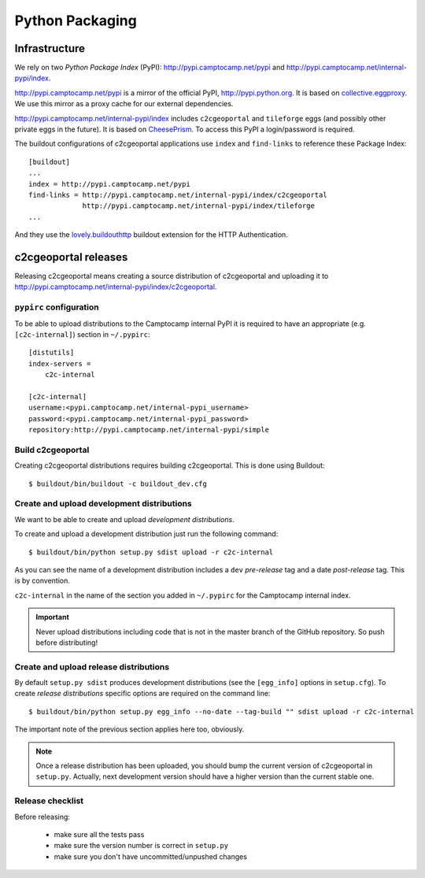 .. _developer_python_packaging:

Python Packaging
================

Infrastructure
--------------

We rely on two *Python Package Index* (PyPI): http://pypi.camptocamp.net/pypi
and http://pypi.camptocamp.net/internal-pypi/index.

http://pypi.camptocamp.net/pypi is a mirror of the official PyPI,
http://pypi.python.org. It is based on `collective.eggproxy
<http://pypi.python.org/pypi/collective.eggproxy>`_. We use this mirror as
a proxy cache for our external dependencies.

http://pypi.camptocamp.net/internal-pypi/index includes ``c2cgeoportal`` and
``tileforge`` eggs (and possibly other private eggs in the future). It is based
on `CheesePrism <https://github.com/SurveyMonkey/CheesePrism>`_. To access this
PyPI a login/password is required.

The buildout configurations of c2cgeoportal applications use ``index``
and ``find-links`` to reference these Package Index::

    [buildout]
    ...
    index = http://pypi.camptocamp.net/pypi
    find-links = http://pypi.camptocamp.net/internal-pypi/index/c2cgeoportal
                 http://pypi.camptocamp.net/internal-pypi/index/tileforge
    ...

And they use the `lovely.buildouthttp
<http://pypi.python.org/pypi/lovely.buildouthttp>`_ buildout extension for the
HTTP Authentication.

c2cgeoportal releases
---------------------

Releasing c2cgeoportal means creating a source distribution of c2cgeoportal and
uploading it to http://pypi.camptocamp.net/internal-pypi/index/c2cgeoportal.

``pypirc`` configuration
~~~~~~~~~~~~~~~~~~~~~~~~

To be able to upload distributions to the Camptocamp internal PyPI it is
required to have an appropriate (e.g. ``[c2c-internal]``) section in
``~/.pypirc``::

    [distutils]
    index-servers =
        c2c-internal

    [c2c-internal]
    username:<pypi.camptocamp.net/internal-pypi_username>
    password:<pypi.camptocamp.net/internal-pypi_password>
    repository:http://pypi.camptocamp.net/internal-pypi/simple

Build c2cgeoportal
~~~~~~~~~~~~~~~~~~

Creating c2cgeoportal distributions requires building c2cgeoportal. This
is done using Buildout::

    $ buildout/bin/buildout -c buildout_dev.cfg

Create and upload development distributions
~~~~~~~~~~~~~~~~~~~~~~~~~~~~~~~~~~~~~~~~~~~

We want to be able to create and upload *development distributions*.

To create and upload a development distribution just run the following
command::

    $ buildout/bin/python setup.py sdist upload -r c2c-internal

As you can see the name of a development distribution includes a ``dev``
*pre-release* tag and a date *post-release* tag. This is by convention.

``c2c-internal`` in the name of the section you added in ``~/.pypirc`` for the
Camptocamp internal index.

.. important::

    Never upload distributions including code that is not in the master branch
    of the GitHub repository. So push before distributing!

Create and upload release distributions
~~~~~~~~~~~~~~~~~~~~~~~~~~~~~~~~~~~~~~~

By default ``setup.py sdist`` produces development distributions (see
the ``[egg_info]`` options in ``setup.cfg``). To create *release
distributions* specific options are required on the command line::

    $ buildout/bin/python setup.py egg_info --no-date --tag-build "" sdist upload -r c2c-internal

The important note of the previous section applies here too, obviously.

.. note::

    Once a release distribution has been uploaded, you should bump the
    current version of c2cgeoportal in ``setup.py``.
    Actually, next development version should have a higher version
    than the current stable one.

Release checklist
~~~~~~~~~~~~~~~~~

Before releasing:

 * make sure all the tests pass
 * make sure the version number is correct in ``setup.py``
 * make sure you don't have uncommitted/unpushed changes

